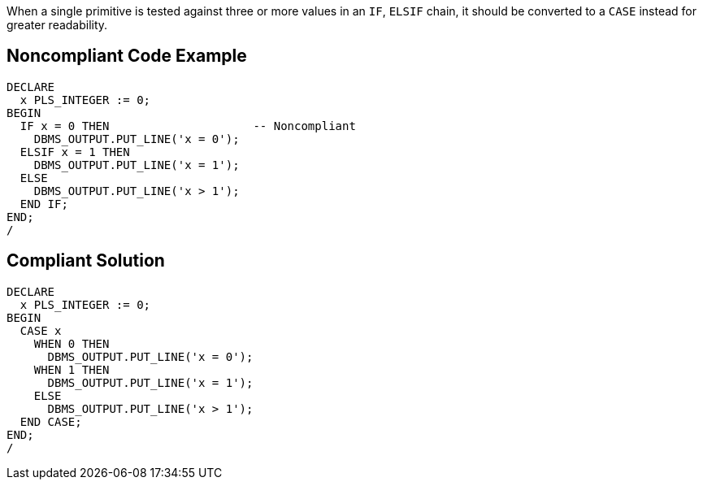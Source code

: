 When a single primitive is tested against three or more values in an ``++IF++``, ``++ELSIF++`` chain, it should be converted to a ``++CASE++`` instead for greater readability.

== Noncompliant Code Example

----
DECLARE
  x PLS_INTEGER := 0;
BEGIN
  IF x = 0 THEN                     -- Noncompliant
    DBMS_OUTPUT.PUT_LINE('x = 0');
  ELSIF x = 1 THEN
    DBMS_OUTPUT.PUT_LINE('x = 1');
  ELSE
    DBMS_OUTPUT.PUT_LINE('x > 1');
  END IF;
END;
/
----

== Compliant Solution

----
DECLARE
  x PLS_INTEGER := 0;
BEGIN
  CASE x
    WHEN 0 THEN
      DBMS_OUTPUT.PUT_LINE('x = 0');
    WHEN 1 THEN
      DBMS_OUTPUT.PUT_LINE('x = 1');
    ELSE
      DBMS_OUTPUT.PUT_LINE('x > 1');
  END CASE;
END;
/
----
